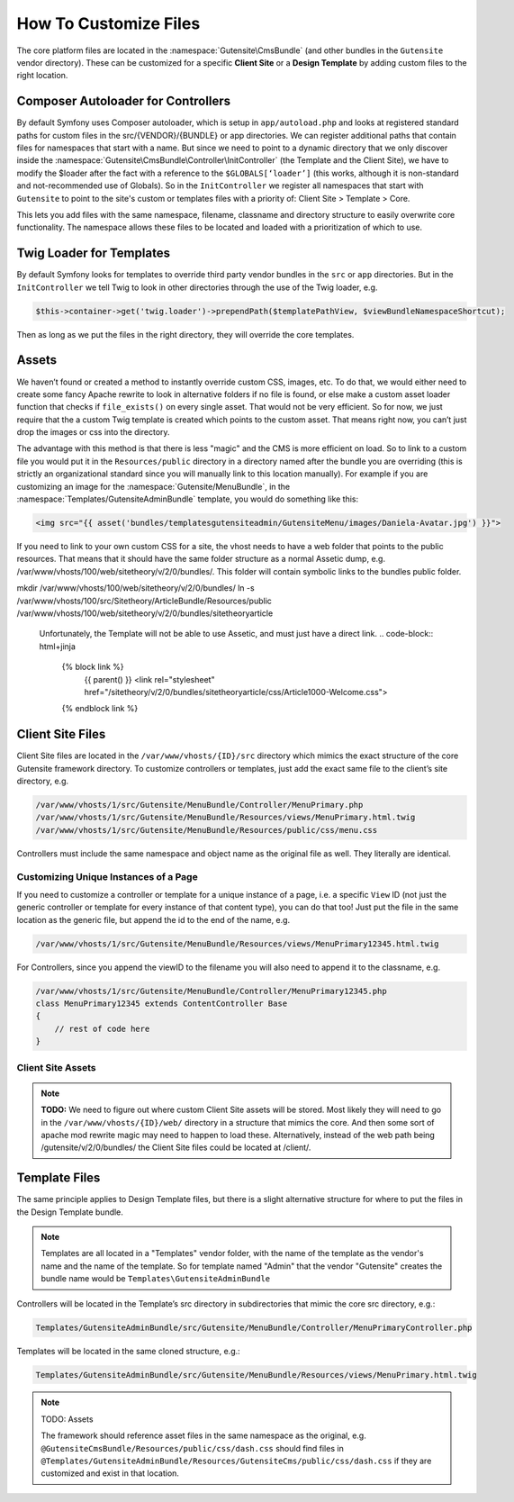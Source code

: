 
######################
How To Customize Files
######################


The core platform files are located in the :namespace:`Gutensite\CmsBundle` (and other bundles in the ``Gutensite`` vendor directory). These can be customized for a specific **Client Site** or a **Design Template** by adding custom files to the right location.

***********************************
Composer Autoloader for Controllers
***********************************

By default Symfony uses Composer autoloader, which is setup in ``app/autoload.php`` and looks at registered standard paths for custom files in the src/{VENDOR}/{BUNDLE} or app directories. We can register additional paths that contain files for namespaces that start with a name. But since we need to point to a dynamic directory that we only discover inside the :namespace:`Gutensite\CmsBundle\Controller\InitController` (the Template and the Client Site), we have to modify the $loader after the fact with a reference to the ``$GLOBALS[‘loader’]`` (this works, although it is non-standard and not-recommended use of Globals). So in the ``InitController`` we register all namespaces that start with ``Gutensite`` to point to the site's custom or templates files with a priority of: Client Site > Template > Core.

This lets you add files with the same namespace, filename, classname and directory structure to easily overwrite core functionality. The namespace allows these files to be located and loaded with a prioritization of which to use.


*************************
Twig Loader for Templates
*************************

By default Symfony looks for templates to override third party vendor bundles in the ``src`` or ``app`` directories. But in the ``InitController`` we tell Twig to look in other directories through the use of the Twig loader, e.g.

.. code-block:: php

    $this->container->get('twig.loader')->prependPath($templatePathView, $viewBundleNamespaceShortcut);
    
Then as long as we put the files in the right directory, they will override the core templates.

******
Assets
******

We haven’t found or created a method to instantly override custom CSS, images, etc. To do that, we would either need to create some fancy Apache rewrite to look in alternative folders if no file is found, or else make a custom asset loader function that checks if ``file_exists()`` on every single asset. That would not be very efficient. So for now, we just require that the a custom Twig template is created which points to the custom asset. That means right now, you can’t just drop the images or css into the directory. 

The advantage with this method is that there is less "magic" and the CMS is more efficient on load. So to link to a custom file you would put it in the ``Resources/public`` directory in a directory named after the bundle you are overriding (this is strictly an organizational standard since you will manually link to this location manually). For example if you are customizing an image for the :namespace:`Gutensite/MenuBundle`, in the :namespace:`Templates/GutensiteAdminBundle` template, you would do something like this:

.. code-block:: html+jinja

    <img src="{{ asset('bundles/templatesgutensiteadmin/GutensiteMenu/images/Daniela-Avatar.jpg') }}">

If you need to link to your own custom CSS for a site, the vhost needs to have a web folder that points to the public resources. That means that it should have the same folder structure as a normal Assetic dump, e.g. /var/www/vhosts/100/web/sitetheory/v/2/0/bundles/. This folder will contain symbolic links to the bundles public folder.

.. code-block::
mkdir /var/www/vhosts/100/web/sitetheory/v/2/0/bundles/
ln -s /var/www/vhosts/100/src/Sitetheory/ArticleBundle/Resources/public /var/www/vhosts/100/web/sitetheory/v/2/0/bundles/sitetheoryarticle

 Unfortunately, the Template will not be able to use Assetic, and must just have a direct link.
 .. code-block:: html+jinja
    {% block link %}
        {{ parent() }}
        <link rel="stylesheet" href="/sitetheory/v/2/0/bundles/sitetheoryarticle/css/Article1000-Welcome.css">
    {% endblock link %}

*****************
Client Site Files
*****************

Client Site files are located in the ``/var/www/vhosts/{ID}/src`` directory which mimics the exact structure of the core Gutensite framework directory. To customize controllers or templates, just add the exact same file to the client’s site directory, e.g.

.. code-block::

    /var/www/vhosts/1/src/Gutensite/MenuBundle/Controller/MenuPrimary.php
    /var/www/vhosts/1/src/Gutensite/MenuBundle/Resources/views/MenuPrimary.html.twig
    /var/www/vhosts/1/src/Gutensite/MenuBundle/Resources/public/css/menu.css

Controllers must include the same namespace and object name as the original file as well. They literally are identical.

Customizing Unique Instances of a Page
======================================

If you need to customize a controller or template for a unique instance of a page, i.e. a specific ``View`` ID (not just the generic controller or template for every instance of that content type), you can do that too! Just put the file in the same location as the generic file, but append the id to the end of the name, e.g.

.. code-block::

    /var/www/vhosts/1/src/Gutensite/MenuBundle/Resources/views/MenuPrimary12345.html.twig

For Controllers, since you append the viewID to the filename you will also need to append it to the classname, e.g.

.. code-block::

    /var/www/vhosts/1/src/Gutensite/MenuBundle/Controller/MenuPrimary12345.php
    class MenuPrimary12345 extends ContentController Base
    {
        // rest of code here
    }


Client Site Assets
=============

.. note::
    **TODO:** We need to figure out where custom Client Site assets will be stored. Most likely they will need to go in the ``/var/www/vhosts/{ID}/web/`` directory in a structure that mimics the core. And then some sort of apache mod rewrite magic may need to happen to load these. Alternatively, instead of the web path being /gutensite/v/2/0/bundles/ the Client Site files could be located at /client/.


**************
Template Files
**************
The same principle applies to Design Template files, but there is a slight alternative structure for where to put the files in the Design Template bundle.

.. note::
    Templates are all located in a "Templates" vendor folder, with the name of the template as the vendor's name and the name of the template. So for template named "Admin" that the vendor "Gutensite" creates the bundle name would be ``Templates\GutensiteAdminBundle``

Controllers will be located in the Template’s src directory in subdirectories that mimic the core src directory, e.g.:

.. code-block::

    Templates/GutensiteAdminBundle/src/Gutensite/MenuBundle/Controller/MenuPrimaryController.php

Templates will be located in the same cloned structure, e.g.:

.. code-block::

    Templates/GutensiteAdminBundle/src/Gutensite/MenuBundle/Resources/views/MenuPrimary.html.twig


.. note::

    TODO: Assets

    The framework should reference asset files in the same namespace as the original, e.g. ``@GutensiteCmsBundle/Resources/public/css/dash.css`` should find files in ``@Templates/GutensiteAdminBundle/Resources/GutensiteCms/public/css/dash.css`` if they are customized and exist in that location.